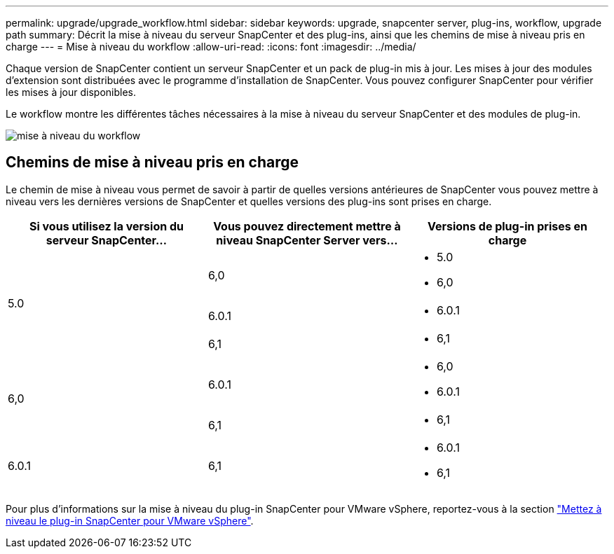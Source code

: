 ---
permalink: upgrade/upgrade_workflow.html 
sidebar: sidebar 
keywords: upgrade, snapcenter server, plug-ins, workflow, upgrade path 
summary: Décrit la mise à niveau du serveur SnapCenter et des plug-ins, ainsi que les chemins de mise à niveau pris en charge 
---
= Mise à niveau du workflow
:allow-uri-read: 
:icons: font
:imagesdir: ../media/


[role="lead"]
Chaque version de SnapCenter contient un serveur SnapCenter et un pack de plug-in mis à jour. Les mises à jour des modules d'extension sont distribuées avec le programme d'installation de SnapCenter. Vous pouvez configurer SnapCenter pour vérifier les mises à jour disponibles.

Le workflow montre les différentes tâches nécessaires à la mise à niveau du serveur SnapCenter et des modules de plug-in.

image::../media/upgrade_workflow.gif[mise à niveau du workflow]



== Chemins de mise à niveau pris en charge

Le chemin de mise à niveau vous permet de savoir à partir de quelles versions antérieures de SnapCenter vous pouvez mettre à niveau vers les dernières versions de SnapCenter et quelles versions des plug-ins sont prises en charge.

|===
| Si vous utilisez la version du serveur SnapCenter... | Vous pouvez directement mettre à niveau SnapCenter Server vers... | Versions de plug-in prises en charge 


.3+| 5.0 | 6,0  a| 
* 5.0
* 6,0




| 6.0.1  a| 
* 6.0.1




| 6,1  a| 
* 6,1




.2+| 6,0  a| 
6.0.1
 a| 
* 6,0
* 6.0.1




| 6,1  a| 
* 6,1




| 6.0.1 | 6,1  a| 
* 6.0.1
* 6,1


|===
Pour plus d'informations sur la mise à niveau du plug-in SnapCenter pour VMware vSphere, reportez-vous à la section https://docs.netapp.com/us-en/sc-plugin-vmware-vsphere/scpivs44_upgrade.html["Mettez à niveau le plug-in SnapCenter pour VMware vSphere"^].
